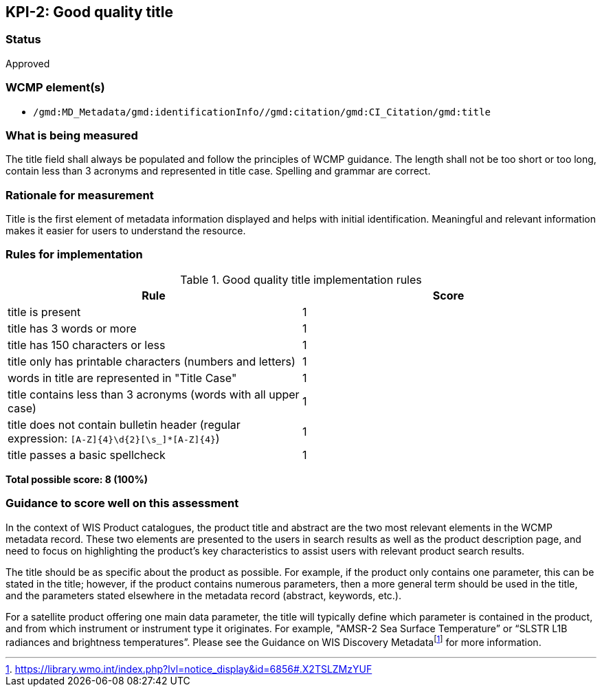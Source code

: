 == KPI-2: Good quality title

=== Status

Approved

=== WCMP element(s)

* `/gmd:MD_Metadata/gmd:identificationInfo//gmd:citation/gmd:CI_Citation/gmd:title`

=== What is being measured

The title field shall always be populated and follow the principles of
WCMP guidance.  The length shall not be too short or too long, contain less
than 3 acronyms and represented in title case.  Spelling and grammar are correct.

=== Rationale for measurement

Title is the first element of metadata information displayed and helps with
initial identification. Meaningful and relevant information makes it easier
for users to understand the resource.

=== Rules for implementation

.Good quality title implementation rules
|===
|Rule |Score

|title is present
|1

|title has 3 words or more
|1

|title has 150 characters or less
|1

|title only has printable characters (numbers and letters)
|1

|words in title are represented in "Title Case"
|1

|title contains less than 3 acronyms (words with all upper case)
|1

a|title does not contain bulletin header (regular expression: `[A-Z]{4}\d{2}[\s_]*[A-Z]{4}`)
|1

|title passes a basic spellcheck
|1
|===

*Total possible score: 8 (100%)*

=== Guidance to score well on this assessment

In the context of WIS Product catalogues, the product title and abstract are
the two most relevant elements in the WCMP metadata record.  These two elements
are presented to the users in search results as well as the product description
page, and need to focus on highlighting the product’s key characteristics to
assist users with relevant product search results.

The title should be as specific about the product as possible. For example, if
the product only contains one parameter, this can be stated in the title;
however, if the product contains numerous parameters, then a more general term
should be used in the title, and the parameters stated elsewhere in the
metadata record (abstract, keywords, etc.).

For a satellite product offering one main data parameter, the title will
typically define which parameter is contained in the product, and from which
instrument or instrument type it originates. For example, "AMSR-2 Sea Surface
Temperature” or “SLSTR L1B radiances and brightness temperatures”. Please see
the Guidance on WIS Discovery Metadatafootnote:[https://library.wmo.int/index.php?lvl=notice_display&id=6856#.X2TSLZMzYUF]
for more information.

